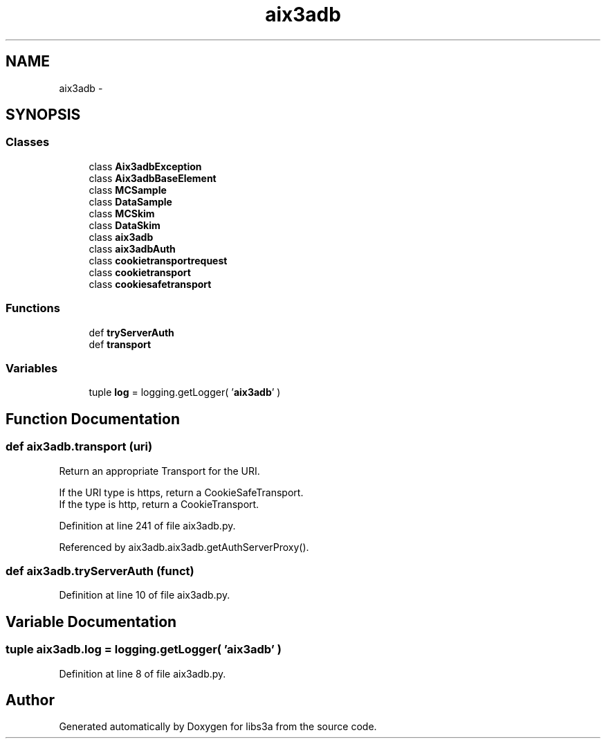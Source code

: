.TH "aix3adb" 3 "Fri Mar 27 2015" "libs3a" \" -*- nroff -*-
.ad l
.nh
.SH NAME
aix3adb \- 
.SH SYNOPSIS
.br
.PP
.SS "Classes"

.in +1c
.ti -1c
.RI "class \fBAix3adbException\fP"
.br
.ti -1c
.RI "class \fBAix3adbBaseElement\fP"
.br
.ti -1c
.RI "class \fBMCSample\fP"
.br
.ti -1c
.RI "class \fBDataSample\fP"
.br
.ti -1c
.RI "class \fBMCSkim\fP"
.br
.ti -1c
.RI "class \fBDataSkim\fP"
.br
.ti -1c
.RI "class \fBaix3adb\fP"
.br
.ti -1c
.RI "class \fBaix3adbAuth\fP"
.br
.ti -1c
.RI "class \fBcookietransportrequest\fP"
.br
.ti -1c
.RI "class \fBcookietransport\fP"
.br
.ti -1c
.RI "class \fBcookiesafetransport\fP"
.br
.in -1c
.SS "Functions"

.in +1c
.ti -1c
.RI "def \fBtryServerAuth\fP"
.br
.ti -1c
.RI "def \fBtransport\fP"
.br
.in -1c
.SS "Variables"

.in +1c
.ti -1c
.RI "tuple \fBlog\fP = logging\&.getLogger( '\fBaix3adb\fP' )"
.br
.in -1c
.SH "Function Documentation"
.PP 
.SS "def aix3adb\&.transport (uri)"

.PP
.nf
Return an appropriate Transport for the URI.

If the URI type is https, return a CookieSafeTransport.
If the type is http, return a CookieTransport.

.fi
.PP
 
.PP
Definition at line 241 of file aix3adb\&.py\&.
.PP
Referenced by aix3adb\&.aix3adb\&.getAuthServerProxy()\&.
.SS "def aix3adb\&.tryServerAuth (funct)"

.PP
Definition at line 10 of file aix3adb\&.py\&.
.SH "Variable Documentation"
.PP 
.SS "tuple aix3adb\&.log = logging\&.getLogger( '\fBaix3adb\fP' )"

.PP
Definition at line 8 of file aix3adb\&.py\&.
.SH "Author"
.PP 
Generated automatically by Doxygen for libs3a from the source code\&.
